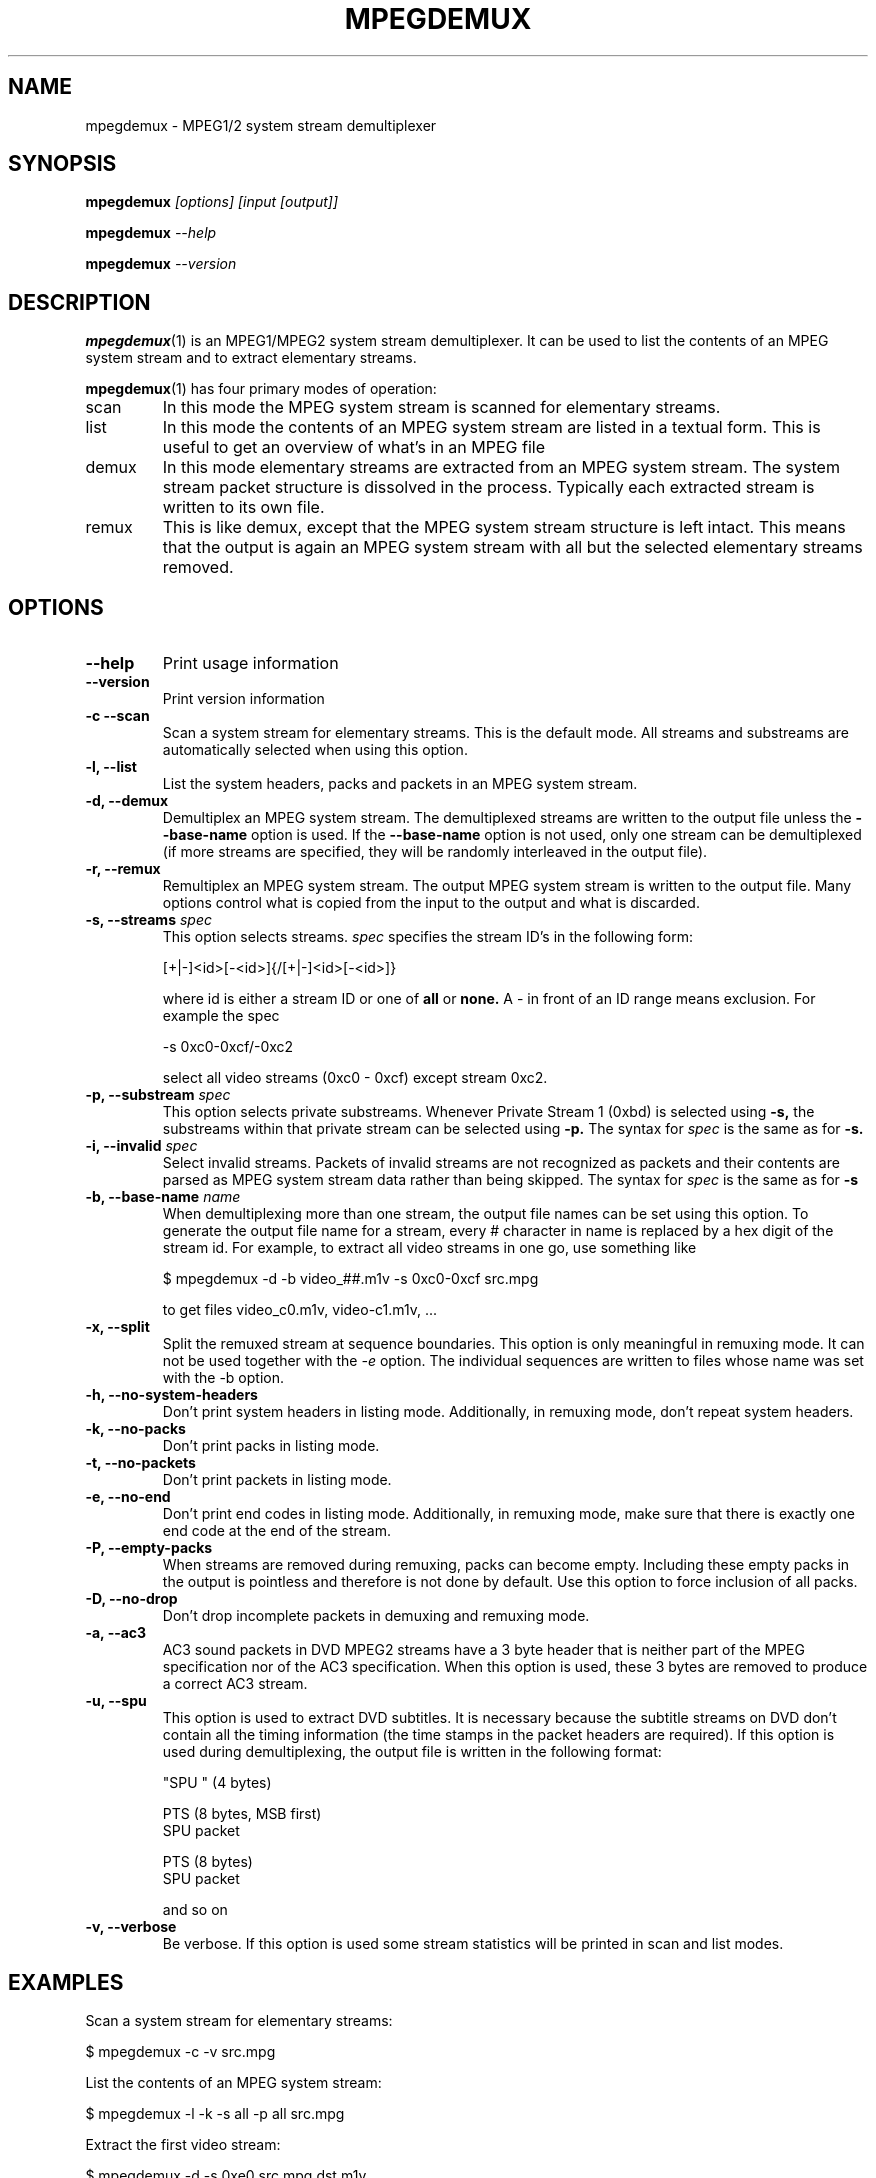 .TH MPEGDEMUX 1 "2003-04-08" "mpegdemux" "HH"

.SH NAME
mpegdemux \- MPEG1/2 system stream demultiplexer

.SH SYNOPSIS
.BI mpegdemux " [options] [input [output]]"

.BI mpegdemux " --help"

.BI mpegdemux " --version"

.SH DESCRIPTION

.BR mpegdemux (1)
is an MPEG1/MPEG2 system stream demultiplexer. It can be
used to list the contents of an MPEG system stream and to extract
elementary streams.

.BR mpegdemux (1)
has four primary modes of operation:
.TP
scan
In this mode the MPEG system stream is scanned for elementary
streams.
.TP
list
In this mode the contents of an MPEG system stream are listed
in a textual form. This is useful to get an overview of what's in
an MPEG file
.TP
demux
In this mode elementary streams are extracted from an MPEG
system stream. The system stream packet structure is dissolved in
the process. Typically each extracted stream is written to its
own file.
.TP
remux
This is like demux, except that the MPEG system stream
structure is left intact. This means that the output is again
an MPEG system stream with all but the selected elementary
streams removed.

.SH OPTIONS

.TP
.B --help
Print usage information
\
.TP
.B --version
Print version information
\
.TP
.B -c --scan
Scan a system stream for elementary streams. This is the default
mode. All streams and substreams are automatically selected when
using this option.
\
.TP
.B -l, --list
List the system headers, packs and packets in an MPEG system stream.
\
.TP
.B -d, --demux
Demultiplex an MPEG system stream. The demultiplexed streams are
written to the output file unless the
.B --base-name
option is used. If the
.B --base-name
option is not used, only one stream can be demultiplexed (if more
streams are specified, they will be randomly interleaved in the
output file).
\
.TP
.B -r, --remux
Remultiplex an MPEG system stream. The output MPEG system stream
is written to the output file. Many options control what is
copied from the input to the output and what is discarded.
\
.TP
.BI "-s, --streams " spec
This option selects streams.
.I
spec
specifies the stream ID's in the following form:

[+|-]<id>[-<id>]{/[+|-]<id>[-<id>]}

where id is either a stream ID or one of
.B all
or
.B none.
A - in front of an ID range means exclusion. For example the spec

-s 0xc0-0xcf/-0xc2

select all video streams (0xc0 - 0xcf) except stream 0xc2.
\
.TP
.BI "-p, --substream " spec
This option selects private substreams. Whenever Private Stream 1
(0xbd) is selected using
.B -s,
the substreams within that private stream can be selected using
.B -p.
The syntax for
.I spec
is the same as for
.B -s.
\
.TP
.BI "-i, --invalid " spec
Select invalid streams. Packets of invalid streams are not recognized
as packets and their contents are parsed as MPEG system stream data
rather than being skipped. The syntax for
.I spec
is the same as for
.B -s
\
.TP
.BI "-b, --base-name " name
When demultiplexing more than one stream, the output file names
can be set using this option. To generate the output file name
for a stream, every # character in name is replaced by
a hex digit of the stream id. For example, to extract all
video streams in one go, use something like

$ mpegdemux -d -b video_##.m1v -s 0xc0-0xcf src.mpg

to get files video_c0.m1v, video-c1.m1v, ...
\
.TP
.B -x, --split
Split the remuxed stream at sequence boundaries. This option is
only meaningful in remuxing mode. It can not be used together
with the
.I -e
option. The individual sequences are written to
files whose name was set with the -b option.
\
.TP
.B -h, --no-system-headers
Don't print system headers in listing mode. Additionally, in
remuxing mode, don't repeat system headers.
\
.TP
.B -k, --no-packs
Don't print packs in listing mode.
\
.TP
.B -t, --no-packets
Don't print packets in listing mode.
\
.TP
.B -e, --no-end
Don't print end codes in listing mode. Additionally, in
remuxing mode, make sure that there is exactly one end
code at the end of the stream.
\
.TP
.B -P, --empty-packs
When streams are removed during remuxing, packs can become
empty. Including these empty packs in the output is pointless
and therefore is not done by default. Use this option to
force inclusion of all packs.
\
.TP
.B -D, --no-drop
Don't drop incomplete packets in demuxing and remuxing mode.
\
.TP
.B -a, --ac3
AC3 sound packets in DVD MPEG2 streams have a 3 byte header
that is neither part of the MPEG specification nor of the
AC3 specification. When this option is used, these 3 bytes
are removed to produce a correct AC3 stream.
\
.TP
.B -u, --spu
This option is used to extract DVD subtitles. It is necessary
because the subtitle streams on DVD don't contain all the
timing information (the time stamps in the packet headers
are required). If this option is used during demultiplexing,
the output file is written in the following format:

"SPU " (4 bytes)

PTS (8 bytes, MSB first)
.br
SPU packet

PTS (8 bytes)
.br
SPU packet

and so on
\
.TP
.B -v, --verbose
Be verbose. If this option is used some stream statistics will
be printed in scan and list modes.

.SH EXAMPLES

Scan a system stream for elementary streams:

$ mpegdemux -c -v src.mpg


List the contents of an MPEG system stream:

$ mpegdemux -l -k -s all -p all src.mpg


Extract the first video stream:

$ mpegdemux -d -s 0xe0 src.mpg dst.m1v


Extract all audio streams:

$ mpegdemux -d -s 0xc0-0xdf -b audio_##.mpa src.mpg


Remove the second video stream:

$ mpegdemux -r -s all/-0xc1 -p all src.mpg dst.mpg


Extract the first AC3 audio stream from a DVD MPEG2 system stream:

$ mpegdemux -d -s 0xbd -p 0x80 --ac3 src.mpg dst.ac3

.SH SEE ALSO
.BR mplex "(1)"

.SH AUTHOR
Hampa Hug <hampa@hampa.ch>
